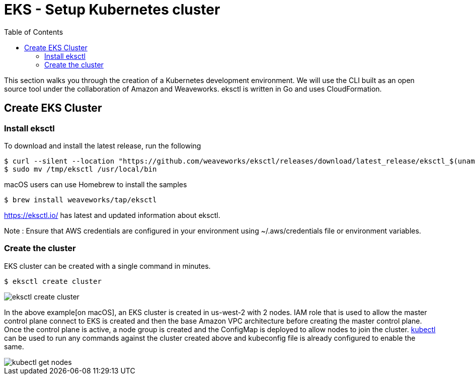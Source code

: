 = EKS - Setup Kubernetes cluster
:toc:
:icons:
:linkattrs:
:imagesdir: ../../resources/images


This section walks you through the creation of a Kubernetes development environment. We will use the CLI built as an open source tool under the collaboration of Amazon and Weaveworks. eksctl is written in Go and uses CloudFormation.

== Create EKS Cluster
=== Install eksctl

To download and install the latest release, run the following

    $ curl --silent --location "https://github.com/weaveworks/eksctl/releases/download/latest_release/eksctl_$(uname -s)_amd64.tar.gz" | tar xz -C /tmp
    $ sudo mv /tmp/eksctl /usr/local/bin

macOS users can use Homebrew to install the samples

    $ brew install weaveworks/tap/eksctl

https://eksctl.io/ has latest and updated information about eksctl.

Note : Ensure that AWS credentials are configured in your environment using ~/.aws/credentials file or environment variables.

=== Create the cluster

EKS cluster can be created with a single command in minutes.

    $ eksctl create cluster

image::./eksctl-create-cluster.png[]

In the above example[on macOS], an EKS cluster is created in us-west-2 with 2 nodes. IAM role that is used to allow the master control plane connect to EKS is created and then the base Amazon VPC architecture before creating the master control plane. Once the control plane is active, a node group is created and the ConfigMap is deployed to allow nodes to join the cluster. link:https://kubernetes.io/docs/reference/kubectl/overview[kubectl] can be used to run any commands against the cluster created above and kubeconfig file is already configured to enable the same.

image::./kubectl-get-nodes.png[]

